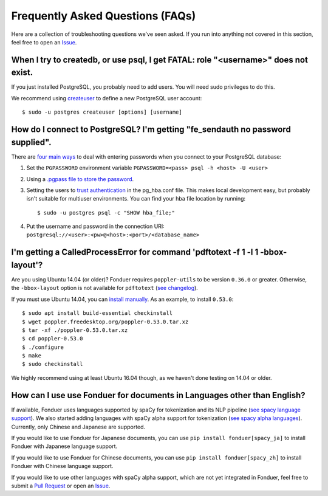 Frequently Asked Questions (FAQs)
=================================

Here are a collection of troubleshooting questions we've seen asked. If you
run into anything not covered in this section, feel free to open an Issue_.

.. _Issue: https://github.com/hazyresearch/fonduer/issues

When I try to createdb, or use psql, I get FATAL: role "<username>" does not exist.
-----------------------------------------------------------------------------------
If you just installed PostgreSQL, you probably need to add users. You will need
sudo privileges to do this.

We recommend using createuser_ to define a new PostgreSQL user account::

  $ sudo -u postgres createuser [options] [username]

.. _createuser: https://www.postgresql.org/docs/current/static/app-createuser.html

How do I connect to PostgreSQL? I'm getting "fe\_sendauth no password supplied".
--------------------------------------------------------------------------------
There are `four main ways`_ to deal with entering passwords when you connect to
your PostgreSQL database:

1. Set the ``PGPASSWORD`` environment variable ``PGPASSWORD=<pass> psql -h
   <host> -U <user>``
2. Using a `.pgpass file to store the password`_.
3. Setting the users to `trust authentication`_ in the pg\_hba.conf file. This
   makes local development easy, but probably isn't suitable for multiuser
   environments. You can find your hba file location by running::

    $ sudo -u postgres psql -c "SHOW hba_file;"

4. Put the username and password in the connection URI:
   ``postgresql://<user>:<pw>@<host>:<port>/<database_name>``

.. _.pgpass file to store the password: http://www.postgresql.org/docs/current/static/libpq-pgpass.html
.. _four main ways: https://dba.stackexchange.com/questions/14740/how-to-use-psql-with-no-password-prompt
.. _trust authentication: https://www.postgresql.org/docs/current/static/auth-methods.html#AUTH-TRUST

I'm getting a CalledProcessError for command 'pdftotext -f 1 -l 1 -bbox-layout'?
--------------------------------------------------------------------------------

Are you using Ubuntu 14.04 (or older)? Fonduer requires ``poppler-utils`` to be
version ``0.36.0`` or greater. Otherwise, the ``-bbox-layout`` option is not
available for ``pdftotext`` (`see changelog`_).

If you must use Ubuntu 14.04, you can `install manually`_. As an example, to
install ``0.53.0``::

    $ sudo apt install build-essential checkinstall
    $ wget poppler.freedesktop.org/poppler-0.53.0.tar.xz
    $ tar -xf ./poppler-0.53.0.tar.xz
    $ cd poppler-0.53.0
    $ ./configure
    $ make
    $ sudo checkinstall

We highly recommend using at least Ubuntu 16.04 though, as we haven't done
testing on 14.04 or older.

.. _see changelog: https://poppler.freedesktop.org/releases.html
.. _install manually: https://poppler.freedesktop.org

How can I use use Fonduer for documents in Languages other than English?
------------------------------------------------------------------------

If available, Fonduer uses languages supported by spaCy for tokenization and
its NLP pipeline (`see spacy language support`_). We also started adding
languages with spaCy alpha support for tokenization (`see spacy alpha
languages`_). Currently, only Chinese and Japanese are supported.

If you would like to use Fonduer for Japanese documents, you can use
``pip install fonduer[spacy_ja]`` to install Fonduer with Japanese language support.

If you would like to use Fonduer for Chinese documents, you can use
``pip install fonduer[spacy_zh]`` to install Fonduer with Chinese language support.

If you would like to use other languages with spaCy alpha support, which are
not yet integrated in Fonduer, feel free to submit a `Pull Request`_ or open an Issue_.

.. _see spacy language support: https://spacy.io/usage/models#languages
.. _see spacy alpha languages: https://spacy.io/usage/models#alpha-support
.. _see mecab on PyPI: https://pypi.org/project/mecab-python3/
.. _see jieba on PyPI: https://pypi.org/project/jieba/
.. _Pull Request: https://github.com/hazyresearch/fonduer/pulls
.. _Issue: https://github.com/hazyresearch/fonduer/issues
